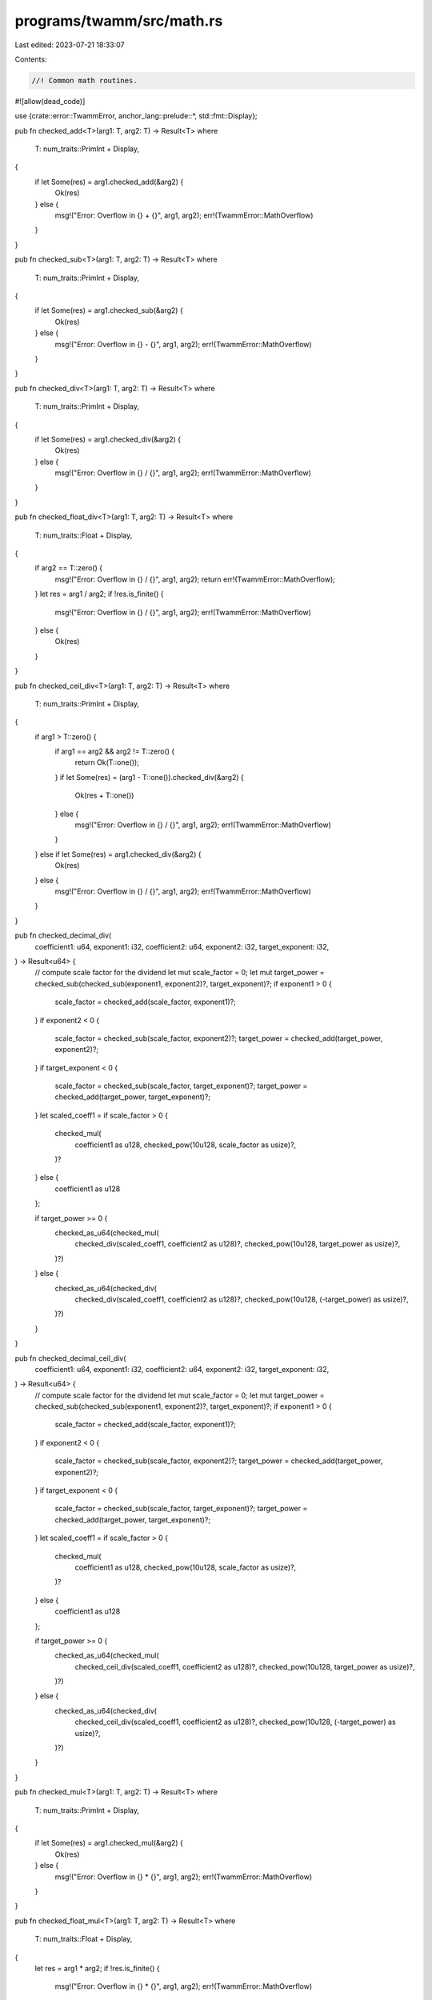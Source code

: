 programs/twamm/src/math.rs
==========================

Last edited: 2023-07-21 18:33:07

Contents:

.. code-block:: rs

    //! Common math routines.

#![allow(dead_code)]

use {crate::error::TwammError, anchor_lang::prelude::*, std::fmt::Display};

pub fn checked_add<T>(arg1: T, arg2: T) -> Result<T>
where
    T: num_traits::PrimInt + Display,
{
    if let Some(res) = arg1.checked_add(&arg2) {
        Ok(res)
    } else {
        msg!("Error: Overflow in {} + {}", arg1, arg2);
        err!(TwammError::MathOverflow)
    }
}

pub fn checked_sub<T>(arg1: T, arg2: T) -> Result<T>
where
    T: num_traits::PrimInt + Display,
{
    if let Some(res) = arg1.checked_sub(&arg2) {
        Ok(res)
    } else {
        msg!("Error: Overflow in {} - {}", arg1, arg2);
        err!(TwammError::MathOverflow)
    }
}

pub fn checked_div<T>(arg1: T, arg2: T) -> Result<T>
where
    T: num_traits::PrimInt + Display,
{
    if let Some(res) = arg1.checked_div(&arg2) {
        Ok(res)
    } else {
        msg!("Error: Overflow in {} / {}", arg1, arg2);
        err!(TwammError::MathOverflow)
    }
}

pub fn checked_float_div<T>(arg1: T, arg2: T) -> Result<T>
where
    T: num_traits::Float + Display,
{
    if arg2 == T::zero() {
        msg!("Error: Overflow in {} / {}", arg1, arg2);
        return err!(TwammError::MathOverflow);
    }
    let res = arg1 / arg2;
    if !res.is_finite() {
        msg!("Error: Overflow in {} / {}", arg1, arg2);
        err!(TwammError::MathOverflow)
    } else {
        Ok(res)
    }
}

pub fn checked_ceil_div<T>(arg1: T, arg2: T) -> Result<T>
where
    T: num_traits::PrimInt + Display,
{
    if arg1 > T::zero() {
        if arg1 == arg2 && arg2 != T::zero() {
            return Ok(T::one());
        }
        if let Some(res) = (arg1 - T::one()).checked_div(&arg2) {
            Ok(res + T::one())
        } else {
            msg!("Error: Overflow in {} / {}", arg1, arg2);
            err!(TwammError::MathOverflow)
        }
    } else if let Some(res) = arg1.checked_div(&arg2) {
        Ok(res)
    } else {
        msg!("Error: Overflow in {} / {}", arg1, arg2);
        err!(TwammError::MathOverflow)
    }
}

pub fn checked_decimal_div(
    coefficient1: u64,
    exponent1: i32,
    coefficient2: u64,
    exponent2: i32,
    target_exponent: i32,
) -> Result<u64> {
    // compute scale factor for the dividend
    let mut scale_factor = 0;
    let mut target_power = checked_sub(checked_sub(exponent1, exponent2)?, target_exponent)?;
    if exponent1 > 0 {
        scale_factor = checked_add(scale_factor, exponent1)?;
    }
    if exponent2 < 0 {
        scale_factor = checked_sub(scale_factor, exponent2)?;
        target_power = checked_add(target_power, exponent2)?;
    }
    if target_exponent < 0 {
        scale_factor = checked_sub(scale_factor, target_exponent)?;
        target_power = checked_add(target_power, target_exponent)?;
    }
    let scaled_coeff1 = if scale_factor > 0 {
        checked_mul(
            coefficient1 as u128,
            checked_pow(10u128, scale_factor as usize)?,
        )?
    } else {
        coefficient1 as u128
    };

    if target_power >= 0 {
        checked_as_u64(checked_mul(
            checked_div(scaled_coeff1, coefficient2 as u128)?,
            checked_pow(10u128, target_power as usize)?,
        )?)
    } else {
        checked_as_u64(checked_div(
            checked_div(scaled_coeff1, coefficient2 as u128)?,
            checked_pow(10u128, (-target_power) as usize)?,
        )?)
    }
}

pub fn checked_decimal_ceil_div(
    coefficient1: u64,
    exponent1: i32,
    coefficient2: u64,
    exponent2: i32,
    target_exponent: i32,
) -> Result<u64> {
    // compute scale factor for the dividend
    let mut scale_factor = 0;
    let mut target_power = checked_sub(checked_sub(exponent1, exponent2)?, target_exponent)?;
    if exponent1 > 0 {
        scale_factor = checked_add(scale_factor, exponent1)?;
    }
    if exponent2 < 0 {
        scale_factor = checked_sub(scale_factor, exponent2)?;
        target_power = checked_add(target_power, exponent2)?;
    }
    if target_exponent < 0 {
        scale_factor = checked_sub(scale_factor, target_exponent)?;
        target_power = checked_add(target_power, target_exponent)?;
    }
    let scaled_coeff1 = if scale_factor > 0 {
        checked_mul(
            coefficient1 as u128,
            checked_pow(10u128, scale_factor as usize)?,
        )?
    } else {
        coefficient1 as u128
    };

    if target_power >= 0 {
        checked_as_u64(checked_mul(
            checked_ceil_div(scaled_coeff1, coefficient2 as u128)?,
            checked_pow(10u128, target_power as usize)?,
        )?)
    } else {
        checked_as_u64(checked_div(
            checked_ceil_div(scaled_coeff1, coefficient2 as u128)?,
            checked_pow(10u128, (-target_power) as usize)?,
        )?)
    }
}

pub fn checked_mul<T>(arg1: T, arg2: T) -> Result<T>
where
    T: num_traits::PrimInt + Display,
{
    if let Some(res) = arg1.checked_mul(&arg2) {
        Ok(res)
    } else {
        msg!("Error: Overflow in {} * {}", arg1, arg2);
        err!(TwammError::MathOverflow)
    }
}

pub fn checked_float_mul<T>(arg1: T, arg2: T) -> Result<T>
where
    T: num_traits::Float + Display,
{
    let res = arg1 * arg2;
    if !res.is_finite() {
        msg!("Error: Overflow in {} * {}", arg1, arg2);
        err!(TwammError::MathOverflow)
    } else {
        Ok(res)
    }
}

pub fn checked_decimal_mul(
    coefficient1: u64,
    exponent1: i32,
    coefficient2: u64,
    exponent2: i32,
    target_exponent: i32,
) -> Result<u64> {
    let target_power = checked_sub(checked_add(exponent1, exponent2)?, target_exponent)?;
    if target_power >= 0 {
        checked_as_u64(checked_mul(
            checked_mul(coefficient1 as u128, coefficient2 as u128)?,
            checked_pow(10u128, target_power as usize)?,
        )?)
    } else {
        checked_as_u64(checked_div(
            checked_mul(coefficient1 as u128, coefficient2 as u128)?,
            checked_pow(10u128, (-target_power) as usize)?,
        )?)
    }
}

pub fn checked_decimal_ceil_mul(
    coefficient1: u64,
    exponent1: i32,
    coefficient2: u64,
    exponent2: i32,
    target_exponent: i32,
) -> Result<u64> {
    let target_power = checked_sub(checked_add(exponent1, exponent2)?, target_exponent)?;
    if target_power >= 0 {
        checked_as_u64(checked_mul(
            checked_mul(coefficient1 as u128, coefficient2 as u128)?,
            checked_pow(10u128, target_power as usize)?,
        )?)
    } else {
        checked_as_u64(checked_ceil_div(
            checked_mul(coefficient1 as u128, coefficient2 as u128)?,
            checked_pow(10u128, (-target_power) as usize)?,
        )?)
    }
}

pub fn checked_token_mul(
    amount1: u64,
    decimals1: u8,
    amount2: u64,
    decimals2: u8,
) -> Result<(u64, u8)> {
    let target_decimals = std::cmp::max(decimals1, decimals2);
    Ok((
        checked_decimal_mul(
            amount1,
            -(decimals1 as i32),
            amount2,
            -(decimals2 as i32),
            -(target_decimals as i32),
        )?,
        target_decimals,
    ))
}

pub fn checked_pow<T>(arg: T, exp: usize) -> Result<T>
where
    T: num_traits::PrimInt + Display,
{
    if let Some(res) = num_traits::checked_pow(arg, exp) {
        Ok(res)
    } else {
        msg!("Error: Overflow in {} ^ {}", arg, exp);
        err!(TwammError::MathOverflow)
    }
}

pub fn checked_powf(arg: f64, exp: f64) -> Result<f64> {
    let res = f64::powf(arg, exp);
    if res.is_finite() {
        Ok(res)
    } else {
        msg!("Error: Overflow in {} ^ {}", arg, exp);
        err!(TwammError::MathOverflow)
    }
}

pub fn checked_powi(arg: f64, exp: i32) -> Result<f64> {
    let res = if exp > 0 {
        f64::powi(arg, exp)
    } else {
        // wrokaround due to f64::powi() not working properly on-chain with negative exponent
        checked_float_div(1.0, f64::powi(arg, -exp))?
    };
    if res.is_finite() {
        Ok(res)
    } else {
        msg!("Error: Overflow in {} ^ {}", arg, exp);
        err!(TwammError::MathOverflow)
    }
}

pub fn checked_as_u64<T>(arg: T) -> Result<u64>
where
    T: Display + num_traits::ToPrimitive + Clone,
{
    let option: Option<u64> = num_traits::NumCast::from(arg.clone());
    if let Some(res) = option {
        Ok(res)
    } else {
        msg!("Error: Overflow in {} as u64", arg);
        err!(TwammError::MathOverflow)
    }
}

pub fn checked_as_u128<T>(arg: T) -> Result<u128>
where
    T: Display + num_traits::ToPrimitive + Clone,
{
    let option: Option<u128> = num_traits::NumCast::from(arg.clone());
    if let Some(res) = option {
        Ok(res)
    } else {
        msg!("Error: Overflow in {} as u128", arg);
        err!(TwammError::MathOverflow)
    }
}


